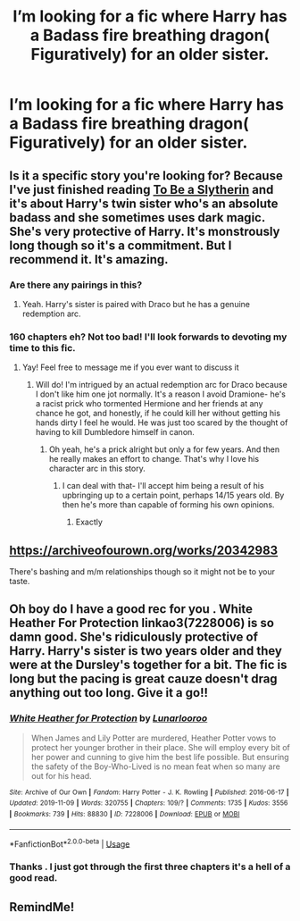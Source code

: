 #+TITLE: I’m looking for a fic where Harry has a Badass fire breathing dragon( Figuratively) for an older sister.

* I’m looking for a fic where Harry has a Badass fire breathing dragon( Figuratively) for an older sister.
:PROPERTIES:
:Author: pygmypuffonacid
:Score: 1
:DateUnix: 1575345068.0
:DateShort: 2019-Dec-03
:FlairText: Request
:END:

** Is it a specific story you're looking for? Because I've just finished reading [[https://www.fanfiction.net/s/11269078/1/To-Be-a-Slytherin][To Be a Slytherin]] and it's about Harry's twin sister who's an absolute badass and she sometimes uses dark magic. She's very protective of Harry. It's monstrously long though so it's a commitment. But I recommend it. It's amazing.
:PROPERTIES:
:Author: ksushechka
:Score: 1
:DateUnix: 1575363197.0
:DateShort: 2019-Dec-03
:END:

*** Are there any pairings in this?
:PROPERTIES:
:Author: Senseo256
:Score: 1
:DateUnix: 1575391911.0
:DateShort: 2019-Dec-03
:END:

**** Yeah. Harry's sister is paired with Draco but he has a genuine redemption arc.
:PROPERTIES:
:Author: ksushechka
:Score: 2
:DateUnix: 1575391961.0
:DateShort: 2019-Dec-03
:END:


*** 160 chapters eh? Not too bad! I'll look forwards to devoting my time to this fic.
:PROPERTIES:
:Author: AgitatedDog
:Score: 1
:DateUnix: 1575539663.0
:DateShort: 2019-Dec-05
:END:

**** Yay! Feel free to message me if you ever want to discuss it
:PROPERTIES:
:Author: ksushechka
:Score: 1
:DateUnix: 1575539721.0
:DateShort: 2019-Dec-05
:END:

***** Will do! I'm intrigued by an actual redemption arc for Draco because I don't like him one jot normally. It's a reason I avoid Dramione- he's a racist prick who tormented Hermione and her friends at any chance he got, and honestly, if he could kill her without getting his hands dirty I feel he would. He was just too scared by the thought of having to kill Dumbledore himself in canon.
:PROPERTIES:
:Author: AgitatedDog
:Score: 2
:DateUnix: 1575539844.0
:DateShort: 2019-Dec-05
:END:

****** Oh yeah, he's a prick alright but only a for few years. And then he really makes an effort to change. That's why I love his character arc in this story.
:PROPERTIES:
:Author: ksushechka
:Score: 1
:DateUnix: 1575539938.0
:DateShort: 2019-Dec-05
:END:

******* I can deal with that- I'll accept him being a result of his upbringing up to a certain point, perhaps 14/15 years old. By then he's more than capable of forming his own opinions.
:PROPERTIES:
:Author: AgitatedDog
:Score: 1
:DateUnix: 1575540000.0
:DateShort: 2019-Dec-05
:END:

******** Exactly
:PROPERTIES:
:Author: ksushechka
:Score: 1
:DateUnix: 1575540019.0
:DateShort: 2019-Dec-05
:END:


** [[https://archiveofourown.org/works/20342983]]

There's bashing and m/m relationships though so it might not be to your taste.
:PROPERTIES:
:Author: mincey_g
:Score: 1
:DateUnix: 1575363510.0
:DateShort: 2019-Dec-03
:END:


** Oh boy do I have a good rec for you . White Heather For Protection linkao3(7228006) is so damn good. She's ridiculously protective of Harry. Harry's sister is two years older and they were at the Dursley's together for a bit. The fic is long but the pacing is great cauze doesn't drag anything out too long. Give it a go!!
:PROPERTIES:
:Author: bex1399
:Score: 1
:DateUnix: 1575420338.0
:DateShort: 2019-Dec-04
:END:

*** [[https://archiveofourown.org/works/7228006][*/White Heather for Protection/*]] by [[https://www.archiveofourown.org/users/Lunarlooroo/pseuds/Lunarlooroo][/Lunarlooroo/]]

#+begin_quote
  When James and Lily Potter are murdered, Heather Potter vows to protect her younger brother in their place. She will employ every bit of her power and cunning to give him the best life possible. But ensuring the safety of the Boy-Who-Lived is no mean feat when so many are out for his head.
#+end_quote

^{/Site/:} ^{Archive} ^{of} ^{Our} ^{Own} ^{*|*} ^{/Fandom/:} ^{Harry} ^{Potter} ^{-} ^{J.} ^{K.} ^{Rowling} ^{*|*} ^{/Published/:} ^{2016-06-17} ^{*|*} ^{/Updated/:} ^{2019-11-09} ^{*|*} ^{/Words/:} ^{320755} ^{*|*} ^{/Chapters/:} ^{109/?} ^{*|*} ^{/Comments/:} ^{1735} ^{*|*} ^{/Kudos/:} ^{3556} ^{*|*} ^{/Bookmarks/:} ^{739} ^{*|*} ^{/Hits/:} ^{88830} ^{*|*} ^{/ID/:} ^{7228006} ^{*|*} ^{/Download/:} ^{[[https://archiveofourown.org/downloads/7228006/White%20Heather%20for.epub?updated_at=1573299027][EPUB]]} ^{or} ^{[[https://archiveofourown.org/downloads/7228006/White%20Heather%20for.mobi?updated_at=1573299027][MOBI]]}

--------------

*FanfictionBot*^{2.0.0-beta} | [[https://github.com/tusing/reddit-ffn-bot/wiki/Usage][Usage]]
:PROPERTIES:
:Author: FanfictionBot
:Score: 2
:DateUnix: 1575420354.0
:DateShort: 2019-Dec-04
:END:


*** Thanks . I just got through the first three chapters it's a hell of a good read.
:PROPERTIES:
:Author: pygmypuffonacid
:Score: 1
:DateUnix: 1575429727.0
:DateShort: 2019-Dec-04
:END:


** RemindMe!
:PROPERTIES:
:Author: HDX17
:Score: 1
:DateUnix: 1575346947.0
:DateShort: 2019-Dec-03
:END:
